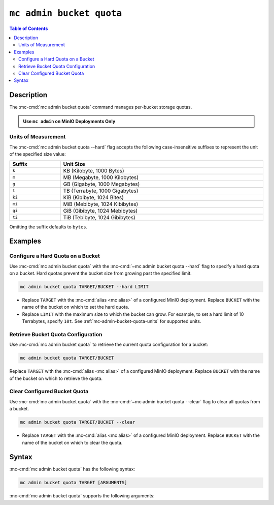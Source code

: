 =========================
``mc admin bucket quota``
=========================

.. default-domain:: minio

.. contents:: Table of Contents
   :local:
   :depth: 2

.. mc:: mc admin bucket quota

.. versionchanged:: RELEASE.2022-12-13T00-23-28Z

   ``mc admin bucket quota`` replaced by:

   - :mc-cmd:`mc quota set`
   - :mc-cmd:`mc quota info`
   - :mc-cmd:`mc quota clear`

Description
-----------

.. start-mc-admin-bucket-quota-desc

The :mc-cmd:`mc admin bucket quota` command manages per-bucket
storage quotas.

.. end-mc-admin-bucket-quota-desc

.. admonition:: Use ``mc admin`` on MinIO Deployments Only
   :class: note

   .. include:: /includes/facts-mc-admin.rst
      :start-after: start-minio-only
      :end-before: end-minio-only

.. _mc-admin-bucket-quota-units:

Units of Measurement
~~~~~~~~~~~~~~~~~~~~

The :mc-cmd:`mc admin bucket quota --hard` flag
accepts the following case-insensitive suffixes to represent the unit of the
specified size value:

.. list-table::
   :header-rows: 1
   :widths: 20 80
   :width: 100%

   * - Suffix
     - Unit Size

   * - ``k``
     - KB (Kilobyte, 1000 Bytes)

   * - ``m``
     - MB (Megabyte, 1000 Kilobytes)

   * - ``g``
     - GB (Gigabyte, 1000 Megabytes)

   * - ``t``
     - TB (Terrabyte, 1000 Gigabytes)

   * - ``ki``
     - KiB (Kibibyte, 1024 Bites)

   * - ``mi``
     - MiB (Mebibyte, 1024 Kibibytes)

   * - ``gi``
     - GiB (Gibibyte, 1024 Mebibytes)

   * - ``ti``
     - TiB (Tebibyte, 1024 Gibibytes)

Omitting the suffix defaults to ``bytes``.

Examples
--------

Configure a Hard Quota on a Bucket
~~~~~~~~~~~~~~~~~~~~~~~~~~~~~~~~~~

Use :mc-cmd:`mc admin bucket quota` with the
:mc-cmd:`~mc admin bucket quota --hard` flag to specify a hard quota 
on a bucket. Hard quotas prevent the bucket size from growing past the specified
limit.

.. code-block:: shell
   :class: copyable

   mc admin bucket quota TARGET/BUCKET --hard LIMIT

- Replace ``TARGET`` with the :mc-cmd:`alias <mc alias>` of a configured 
  MinIO deployment. Replace ``BUCKET`` with the name of the bucket on which to
  set the hard quota.

- Replace ``LIMIT`` with the maximum size to which the bucket can grow. 
  For example, to set a hard limit of 10 Terrabytes, specify ``10t``.
  See :ref:`mc-admin-bucket-quota-units` for supported units.

Retrieve Bucket Quota Configuration
~~~~~~~~~~~~~~~~~~~~~~~~~~~~~~~~~~~

Use :mc-cmd:`mc admin bucket quota` to retrieve the current quota configuration
for a bucket:

.. code-block:: shell
   :class: copyable

   mc admin bucket quota TARGET/BUCKET

Replace ``TARGET`` with the :mc-cmd:`alias <mc alias>` of a configured 
MinIO deployment. Replace ``BUCKET`` with the name of the bucket on which to
retrieve the quota.

Clear Configured Bucket Quota
~~~~~~~~~~~~~~~~~~~~~~~~~~~~~

Use :mc-cmd:`mc admin bucket quota` with the
:mc-cmd:`~mc admin bucket quota --clear` flag to clear all quotas from
a bucket.

.. code-block:: shell
   :class: copyable

   mc admin bucket quota TARGET/BUCKET --clear

- Replace ``TARGET`` with the :mc-cmd:`alias <mc alias>` of a configured 
  MinIO deployment. Replace ``BUCKET`` with the name of the bucket on which to
  clear the quota.

Syntax
------

:mc-cmd:`mc admin bucket quota` has the following syntax:

.. code-block:: shell
   :class: copyable

   mc admin bucket quota TARGET [ARGUMENTS]

:mc-cmd:`mc admin bucket quota` supports the following arguments:

.. mc-cmd:: TARGET

   The full path to the bucket for which the command creates the quota. 
   Specify the :mc-cmd:`alias <mc alias>` of the MinIO deployment as a 
   prefix to the path. For example:

   .. code-block:: shell
      :class: copyable

      mc admin bucket quota play/mybucket

   Omit all other arguments to return the current quota settings for the
   specified bucket.

.. mc-cmd:: --hard
   

   Sets a maximum limit to the bucket storage size. The MinIO server rejects any
   incoming ``PUT`` request whose contents would exceed the bucket's configured
   quota.

   For example, a hard limit of ``10GB`` would prevent adding any additional
   objects if the bucket reaches ``10GB`` of size.

   See :ref:`mc-admin-bucket-quota-units` for supported unit sizes.

.. mc-cmd:: --clear
   

   Clears all quotas configured for the bucket. 

   


